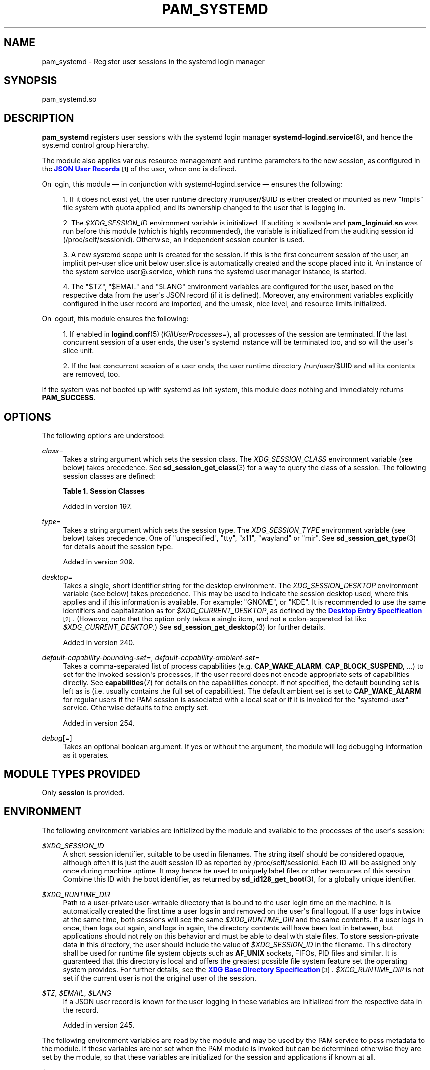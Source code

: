 '\" t
.TH "PAM_SYSTEMD" "8" "" "systemd 256.4" "pam_systemd"
.\" -----------------------------------------------------------------
.\" * Define some portability stuff
.\" -----------------------------------------------------------------
.\" ~~~~~~~~~~~~~~~~~~~~~~~~~~~~~~~~~~~~~~~~~~~~~~~~~~~~~~~~~~~~~~~~~
.\" http://bugs.debian.org/507673
.\" http://lists.gnu.org/archive/html/groff/2009-02/msg00013.html
.\" ~~~~~~~~~~~~~~~~~~~~~~~~~~~~~~~~~~~~~~~~~~~~~~~~~~~~~~~~~~~~~~~~~
.ie \n(.g .ds Aq \(aq
.el       .ds Aq '
.\" -----------------------------------------------------------------
.\" * set default formatting
.\" -----------------------------------------------------------------
.\" disable hyphenation
.nh
.\" disable justification (adjust text to left margin only)
.ad l
.\" -----------------------------------------------------------------
.\" * MAIN CONTENT STARTS HERE *
.\" -----------------------------------------------------------------
.SH "NAME"
pam_systemd \- Register user sessions in the systemd login manager
.SH "SYNOPSIS"
.PP
pam_systemd\&.so
.SH "DESCRIPTION"
.PP
\fBpam_systemd\fR
registers user sessions with the systemd login manager
\fBsystemd-logind.service\fR(8), and hence the systemd control group hierarchy\&.
.PP
The module also applies various resource management and runtime parameters to the new session, as configured in the
\m[blue]\fBJSON User Records\fR\m[]\&\s-2\u[1]\d\s+2
of the user, when one is defined\&.
.PP
On login, this module \(em in conjunction with
systemd\-logind\&.service
\(em ensures the following:
.sp
.RS 4
.ie n \{\
\h'-04' 1.\h'+01'\c
.\}
.el \{\
.sp -1
.IP "  1." 4.2
.\}
If it does not exist yet, the user runtime directory
/run/user/$UID
is either created or mounted as new
"tmpfs"
file system with quota applied, and its ownership changed to the user that is logging in\&.
.RE
.sp
.RS 4
.ie n \{\
\h'-04' 2.\h'+01'\c
.\}
.el \{\
.sp -1
.IP "  2." 4.2
.\}
The
\fI$XDG_SESSION_ID\fR
environment variable is initialized\&. If auditing is available and
\fBpam_loginuid\&.so\fR
was run before this module (which is highly recommended), the variable is initialized from the auditing session id (/proc/self/sessionid)\&. Otherwise, an independent session counter is used\&.
.RE
.sp
.RS 4
.ie n \{\
\h'-04' 3.\h'+01'\c
.\}
.el \{\
.sp -1
.IP "  3." 4.2
.\}
A new systemd scope unit is created for the session\&. If this is the first concurrent session of the user, an implicit per\-user slice unit below
user\&.slice
is automatically created and the scope placed into it\&. An instance of the system service
user@\&.service, which runs the systemd user manager instance, is started\&.
.RE
.sp
.RS 4
.ie n \{\
\h'-04' 4.\h'+01'\c
.\}
.el \{\
.sp -1
.IP "  4." 4.2
.\}
The
"$TZ",
"$EMAIL"
and
"$LANG"
environment variables are configured for the user, based on the respective data from the user\*(Aqs JSON record (if it is defined)\&. Moreover, any environment variables explicitly configured in the user record are imported, and the umask, nice level, and resource limits initialized\&.
.RE
.PP
On logout, this module ensures the following:
.sp
.RS 4
.ie n \{\
\h'-04' 1.\h'+01'\c
.\}
.el \{\
.sp -1
.IP "  1." 4.2
.\}
If enabled in
\fBlogind.conf\fR(5)
(\fIKillUserProcesses=\fR), all processes of the session are terminated\&. If the last concurrent session of a user ends, the user\*(Aqs systemd instance will be terminated too, and so will the user\*(Aqs slice unit\&.
.RE
.sp
.RS 4
.ie n \{\
\h'-04' 2.\h'+01'\c
.\}
.el \{\
.sp -1
.IP "  2." 4.2
.\}
If the last concurrent session of a user ends, the user runtime directory
/run/user/$UID
and all its contents are removed, too\&.
.RE
.PP
If the system was not booted up with systemd as init system, this module does nothing and immediately returns
\fBPAM_SUCCESS\fR\&.
.SH "OPTIONS"
.PP
The following options are understood:
.PP
\fIclass=\fR
.RS 4
Takes a string argument which sets the session class\&. The
\fIXDG_SESSION_CLASS\fR
environment variable (see below) takes precedence\&. See
\fBsd_session_get_class\fR(3)
for a way to query the class of a session\&. The following session classes are defined:
.sp
.it 1 an-trap
.nr an-no-space-flag 1
.nr an-break-flag 1
.br
.B Table\ \&1.\ \&Session Classes
.TS
allbox tab(:);
lB lB.
T{
Name
T}:T{
Explanation
T}
.T&
l l
l l
l l
l l
l l
l l
l l
l l
l l.
T{
\fBuser\fR
T}:T{
A regular interactive user session\&. This is the default class for sessions for which a TTY or X display is known at session registration time\&.
T}
T{
\fBuser\-early\fR
T}:T{
Similar to "user" but sessions of this class are not ordered after systemd\-user\-sessions\&.service, i\&.e\&. may be started before regular sessions are allowed to be established\&. This session class is the default for sessions of the root user that would otherwise qualify for the \fBuser\fR class, see above\&. (Added in v256\&.)
T}
T{
\fBuser\-incomplete\fR
T}:T{
Similar to "user" but for sessions which are not fully set up yet, i\&.e\&. have no home directory mounted or similar\&. This is used by \fBsystemd-homed.service\fR(8) to allow users to log in via \fBssh\fR before their home directory is mounted, delaying the mount until the user provided the unlock password\&. Sessions of this class are upgraded to the regular \fBuser\fR class once the home directory is activated\&.
T}
T{
\fBgreeter\fR
T}:T{
Similar to "user" but for sessions that are spawned by a display manager ephemerally and which prompt the user for login credentials\&.
T}
T{
\fBlock\-screen\fR
T}:T{
Similar to "user" but for sessions that are spawned by a display manager ephemerally and which show a lock screen that can be used to unlock locked user accounts or sessions\&.
T}
T{
\fBbackground\fR
T}:T{
Used for background sessions, such as those invoked by \fBcron\fR and similar tools\&. This is the default class for sessions for which no TTY or X display is known at session registration time\&.
T}
T{
\fBbackground\-light\fR
T}:T{
Similar to \fBbackground\fR, but sessions of this class will not pull in the user@\&.service of the user, and thus possibly have no services of the user running\&. (Added in v256\&.)
T}
T{
\fBmanager\fR
T}:T{
The user@\&.service service of the user is registered under this session class\&. (Added in v256\&.)
T}
T{
\fBmanager\-early\fR
T}:T{
Similar to \fBmanager\fR, but for the root user\&. Compare with the \fBuser\fR vs\&. \fBuser\-early\fR situation\&. (Added in v256\&.)
T}
.TE
.sp 1
Added in version 197\&.
.RE
.PP
\fItype=\fR
.RS 4
Takes a string argument which sets the session type\&. The
\fIXDG_SESSION_TYPE\fR
environment variable (see below) takes precedence\&. One of
"unspecified",
"tty",
"x11",
"wayland"
or
"mir"\&. See
\fBsd_session_get_type\fR(3)
for details about the session type\&.
.sp
Added in version 209\&.
.RE
.PP
\fIdesktop=\fR
.RS 4
Takes a single, short identifier string for the desktop environment\&. The
\fIXDG_SESSION_DESKTOP\fR
environment variable (see below) takes precedence\&. This may be used to indicate the session desktop used, where this applies and if this information is available\&. For example:
"GNOME", or
"KDE"\&. It is recommended to use the same identifiers and capitalization as for
\fI$XDG_CURRENT_DESKTOP\fR, as defined by the
\m[blue]\fBDesktop Entry Specification\fR\m[]\&\s-2\u[2]\d\s+2\&. (However, note that the option only takes a single item, and not a colon\-separated list like
\fI$XDG_CURRENT_DESKTOP\fR\&.) See
\fBsd_session_get_desktop\fR(3)
for further details\&.
.sp
Added in version 240\&.
.RE
.PP
\fIdefault\-capability\-bounding\-set=\fR, \fIdefault\-capability\-ambient\-set=\fR
.RS 4
Takes a comma\-separated list of process capabilities (e\&.g\&.
\fBCAP_WAKE_ALARM\fR,
\fBCAP_BLOCK_SUSPEND\fR, \&...) to set for the invoked session\*(Aqs processes, if the user record does not encode appropriate sets of capabilities directly\&. See
\fBcapabilities\fR(7)
for details on the capabilities concept\&. If not specified, the default bounding set is left as is (i\&.e\&. usually contains the full set of capabilities)\&. The default ambient set is set to
\fBCAP_WAKE_ALARM\fR
for regular users if the PAM session is associated with a local seat or if it is invoked for the
"systemd\-user"
service\&. Otherwise defaults to the empty set\&.
.sp
Added in version 254\&.
.RE
.PP
\fIdebug\fR[=]
.RS 4
Takes an optional boolean argument\&. If yes or without the argument, the module will log debugging information as it operates\&.
.RE
.SH "MODULE TYPES PROVIDED"
.PP
Only
\fBsession\fR
is provided\&.
.SH "ENVIRONMENT"
.PP
The following environment variables are initialized by the module and available to the processes of the user\*(Aqs session:
.PP
\fI$XDG_SESSION_ID\fR
.RS 4
A short session identifier, suitable to be used in filenames\&. The string itself should be considered opaque, although often it is just the audit session ID as reported by
/proc/self/sessionid\&. Each ID will be assigned only once during machine uptime\&. It may hence be used to uniquely label files or other resources of this session\&. Combine this ID with the boot identifier, as returned by
\fBsd_id128_get_boot\fR(3), for a globally unique identifier\&.
.RE
.PP
\fI$XDG_RUNTIME_DIR\fR
.RS 4
Path to a user\-private user\-writable directory that is bound to the user login time on the machine\&. It is automatically created the first time a user logs in and removed on the user\*(Aqs final logout\&. If a user logs in twice at the same time, both sessions will see the same
\fI$XDG_RUNTIME_DIR\fR
and the same contents\&. If a user logs in once, then logs out again, and logs in again, the directory contents will have been lost in between, but applications should not rely on this behavior and must be able to deal with stale files\&. To store session\-private data in this directory, the user should include the value of
\fI$XDG_SESSION_ID\fR
in the filename\&. This directory shall be used for runtime file system objects such as
\fBAF_UNIX\fR
sockets, FIFOs, PID files and similar\&. It is guaranteed that this directory is local and offers the greatest possible file system feature set the operating system provides\&. For further details, see the
\m[blue]\fBXDG Base Directory Specification\fR\m[]\&\s-2\u[3]\d\s+2\&.
\fI$XDG_RUNTIME_DIR\fR
is not set if the current user is not the original user of the session\&.
.RE
.PP
\fI$TZ\fR, \fI$EMAIL\fR, \fI$LANG\fR
.RS 4
If a JSON user record is known for the user logging in these variables are initialized from the respective data in the record\&.
.sp
Added in version 245\&.
.RE
.PP
The following environment variables are read by the module and may be used by the PAM service to pass metadata to the module\&. If these variables are not set when the PAM module is invoked but can be determined otherwise they are set by the module, so that these variables are initialized for the session and applications if known at all\&.
.PP
\fI$XDG_SESSION_TYPE\fR
.RS 4
The session type\&. This may be used instead of
\fItype=\fR
on the module parameter line, and is usually preferred\&.
.sp
Added in version 209\&.
.RE
.PP
\fI$XDG_SESSION_CLASS\fR
.RS 4
The session class\&. This may be used instead of
\fIclass=\fR
on the module parameter line, and is usually preferred\&.
.sp
Added in version 209\&.
.RE
.PP
\fI$XDG_SESSION_DESKTOP\fR
.RS 4
The desktop identifier\&. This may be used instead of
\fIdesktop=\fR
on the module parameter line, and is usually preferred\&.
.sp
Added in version 209\&.
.RE
.PP
\fI$XDG_SEAT\fR
.RS 4
The seat name the session shall be registered for, if any\&.
.sp
Added in version 209\&.
.RE
.PP
\fI$XDG_VTNR\fR
.RS 4
The VT number the session shall be registered for, if any\&. (Only applies to seats with a VT available, such as
"seat0")
.sp
Added in version 209\&.
.RE
.PP
If not set,
\fBpam_systemd\fR
will initialize
\fI$XDG_SEAT\fR
and
\fI$XDG_VTNR\fR
based on the
\fI$DISPLAY\fR
variable (if the latter is set)\&.
.SH "SESSION LIMITS"
.PP
PAM modules earlier in the stack, that is those that come before
\fBpam_systemd\&.so\fR, can set session scope limits using the PAM context objects\&. The data for these objects is provided as
\fBNUL\fR\-terminated C strings and maps directly to the respective unit resource control directives\&. Note that these limits apply to individual sessions of the user, they do not apply to all user processes as a combined whole\&. In particular, the per\-user
\fBuser@\&.service\fR
unit instance, which runs the
\fBsystemd \-\-user\fR
manager process and its children, and is tracked outside of any session, being shared by all the user\*(Aqs sessions, is not covered by these limits\&.
.PP
See
\fBsystemd.resource-control\fR(5)
for more information about the resources\&. Also, see
\fBpam_set_data\fR(3)
for additional information about how to set the context objects\&.
.PP
\fIsystemd\&.memory_max=\fR
.RS 4
Sets unit
\fIMemoryMax=\fR\&.
.sp
Added in version 239\&.
.RE
.PP
\fIsystemd\&.tasks_max=\fR
.RS 4
Sets unit
\fITasksMax=\fR\&.
.sp
Added in version 239\&.
.RE
.PP
\fIsystemd\&.cpu_weight=\fR
.RS 4
Sets unit
\fICPUWeight=\fR\&.
.sp
Added in version 239\&.
.RE
.PP
\fIsystemd\&.io_weight=\fR
.RS 4
Sets unit
\fIIOWeight=\fR\&.
.sp
Added in version 239\&.
.RE
.PP
\fIsystemd\&.runtime_max_sec=\fR
.RS 4
Sets unit
\fIRuntimeMaxSec=\fR\&.
.sp
Added in version 244\&.
.RE
.PP
Example data as can be provided from an another PAM module:
.sp
.if n \{\
.RS 4
.\}
.nf
pam_set_data(handle, "systemd\&.memory_max", (void *)"200M", cleanup);
pam_set_data(handle, "systemd\&.tasks_max",  (void *)"50",   cleanup);
pam_set_data(handle, "systemd\&.cpu_weight", (void *)"100",  cleanup);
pam_set_data(handle, "systemd\&.io_weight",  (void *)"340",  cleanup);
pam_set_data(handle, "systemd\&.runtime_max_sec", (void *)"3600", cleanup);
      
.fi
.if n \{\
.RE
.\}
.sp
.SH "EXAMPLE"
.PP
Here\*(Aqs an example PAM configuration fragment that allows users sessions to be managed by
systemd\-logind\&.service:
.sp
.if n \{\
.RS 4
.\}
.nf
#%PAM\-1\&.0
auth      sufficient pam_unix\&.so
\-auth     sufficient pam_systemd_home\&.so
auth      required   pam_deny\&.so

account   required   pam_nologin\&.so
\-account  sufficient pam_systemd_home\&.so
account   sufficient pam_unix\&.so
account   required   pam_permit\&.so

\-password sufficient pam_systemd_home\&.so
password  sufficient pam_unix\&.so sha512 shadow try_first_pass
password  required   pam_deny\&.so

\-session  optional   pam_keyinit\&.so revoke
\-session  optional   pam_loginuid\&.so
\-session  optional   pam_systemd_home\&.so
\fB\-session  optional   pam_systemd\&.so\fR
session   required   pam_unix\&.so
.fi
.if n \{\
.RE
.\}
.SH "SEE ALSO"
.PP
\fBsystemd\fR(1), \fBsystemd-logind.service\fR(8), \fBlogind.conf\fR(5), \fBloginctl\fR(1), \fBpam_systemd_home\fR(8), \fBpam.conf\fR(5), \fBpam.d\fR(5), \fBpam\fR(8), \fBpam_loginuid\fR(8), \fBsystemd.scope\fR(5), \fBsystemd.slice\fR(5), \fBsystemd.service\fR(5)
.SH "NOTES"
.IP " 1." 4
JSON User Records
.RS 4
\%https://systemd.io/USER_RECORD
.RE
.IP " 2." 4
Desktop Entry Specification
.RS 4
\%https://standards.freedesktop.org/desktop-entry-spec/latest/
.RE
.IP " 3." 4
XDG Base Directory Specification
.RS 4
\%https://standards.freedesktop.org/basedir-spec/basedir-spec-latest.html
.RE
